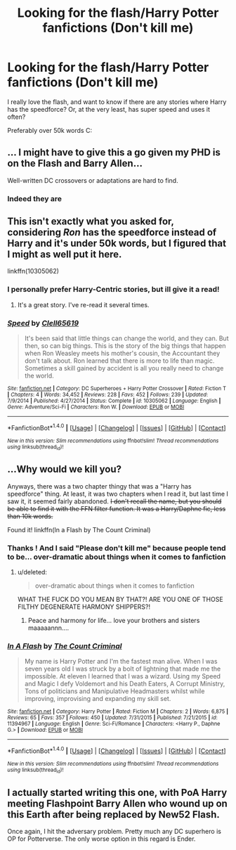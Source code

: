 #+TITLE: Looking for the flash/Harry Potter fanfictions (Don't kill me)

* Looking for the flash/Harry Potter fanfictions (Don't kill me)
:PROPERTIES:
:Author: laserthrasher1
:Score: 5
:DateUnix: 1472072535.0
:DateShort: 2016-Aug-25
:FlairText: Request
:END:
I really love the flash, and want to know if there are any stories where Harry has the speedforce? Or, at the very least, has super speed and uses it often?

Preferably over 50k words C:


** ... I might have to give this a go given my PHD is on the Flash and Barry Allen...

Well-written DC crossovers or adaptations are hard to find.
:PROPERTIES:
:Author: TraceyThomas86
:Score: 4
:DateUnix: 1472076634.0
:DateShort: 2016-Aug-25
:END:

*** Indeed they are
:PROPERTIES:
:Author: laserthrasher1
:Score: 1
:DateUnix: 1472078572.0
:DateShort: 2016-Aug-25
:END:


** This isn't exactly what you asked for, considering /Ron/ has the speedforce instead of Harry and it's under 50k words, but I figured that I might as well put it here.

linkffn(10305062)
:PROPERTIES:
:Author: Chienkaiba
:Score: 3
:DateUnix: 1472078339.0
:DateShort: 2016-Aug-25
:END:

*** I personally prefer Harry-Centric stories, but ill give it a read!
:PROPERTIES:
:Author: laserthrasher1
:Score: 2
:DateUnix: 1472078615.0
:DateShort: 2016-Aug-25
:END:

**** It's a great story. I've re-read it several times.
:PROPERTIES:
:Author: Starfox5
:Score: 2
:DateUnix: 1472105577.0
:DateShort: 2016-Aug-25
:END:


*** [[http://www.fanfiction.net/s/10305062/1/][*/Speed/*]] by [[https://www.fanfiction.net/u/1298529/Clell65619][/Clell65619/]]

#+begin_quote
  It's been said that little things can change the world, and they can. But then, so can big things. This is the story of the big things that happen when Ron Weasley meets his mother's cousin, the Accountant they don't talk about. Ron learned that there is more to life than magic. Sometimes a skill gained by accident is all you really need to change the world.
#+end_quote

^{/Site/: [[http://www.fanfiction.net/][fanfiction.net]] *|* /Category/: DC Superheroes + Harry Potter Crossover *|* /Rated/: Fiction T *|* /Chapters/: 4 *|* /Words/: 34,452 *|* /Reviews/: 228 *|* /Favs/: 452 *|* /Follows/: 239 *|* /Updated/: 7/9/2014 *|* /Published/: 4/27/2014 *|* /Status/: Complete *|* /id/: 10305062 *|* /Language/: English *|* /Genre/: Adventure/Sci-Fi *|* /Characters/: Ron W. *|* /Download/: [[http://www.ff2ebook.com/old/ffn-bot/index.php?id=10305062&source=ff&filetype=epub][EPUB]] or [[http://www.ff2ebook.com/old/ffn-bot/index.php?id=10305062&source=ff&filetype=mobi][MOBI]]}

--------------

*FanfictionBot*^{1.4.0} *|* [[[https://github.com/tusing/reddit-ffn-bot/wiki/Usage][Usage]]] | [[[https://github.com/tusing/reddit-ffn-bot/wiki/Changelog][Changelog]]] | [[[https://github.com/tusing/reddit-ffn-bot/issues/][Issues]]] | [[[https://github.com/tusing/reddit-ffn-bot/][GitHub]]] | [[[https://www.reddit.com/message/compose?to=tusing][Contact]]]

^{/New in this version: Slim recommendations using/ ffnbot!slim! /Thread recommendations using/ linksub(thread_id)!}
:PROPERTIES:
:Author: FanfictionBot
:Score: 1
:DateUnix: 1472078361.0
:DateShort: 2016-Aug-25
:END:


** ...Why would we kill you?

Anyways, there was a two chapter thingy that was a "Harry has speedforce" thing. At least, it was two chapters when I read it, but last time I saw it, it seemed fairly abandoned. +I don't recall the name, but you should be able to find it with the FFN filter function. It was a Harry/Daphne fic, less than 10k words.+

Found it! linkffn(In a Flash by The Count Criminal)
:PROPERTIES:
:Author: yarglethatblargle
:Score: 2
:DateUnix: 1472074770.0
:DateShort: 2016-Aug-25
:END:

*** Thanks ! And I said "Please don't kill me" because people tend to be... over-dramatic about things when it comes to fanfiction
:PROPERTIES:
:Author: laserthrasher1
:Score: 5
:DateUnix: 1472075321.0
:DateShort: 2016-Aug-25
:END:

**** u/deleted:
#+begin_quote
  over-dramatic about things when it comes to fanfiction
#+end_quote

WHAT THE FUCK DO YOU MEAN BY THAT?! ARE YOU ONE OF THOSE FILTHY DEGENERATE HARMONY SHIPPERS?!
:PROPERTIES:
:Score: 2
:DateUnix: 1472227632.0
:DateShort: 2016-Aug-26
:END:

***** Peace and harmony for life... love your brothers and sisters maaaaannn....
:PROPERTIES:
:Author: laserthrasher1
:Score: 1
:DateUnix: 1472240709.0
:DateShort: 2016-Aug-27
:END:


*** [[http://www.fanfiction.net/s/11394967/1/][*/In A Flash/*]] by [[https://www.fanfiction.net/u/6918884/The-Count-Criminal][/The Count Criminal/]]

#+begin_quote
  My name is Harry Potter and I'm the fastest man alive. When I was seven years old I was struck by a bolt of lightning that made me the impossible. At eleven I learned that I was a wizard. Using my Speed and Magic I defy Voldemort and his Death Eaters, A Corrupt Ministry, Tons of politicians and Manipulative Headmasters whilst while improving, improvising and expanding my skill set.
#+end_quote

^{/Site/: [[http://www.fanfiction.net/][fanfiction.net]] *|* /Category/: Harry Potter *|* /Rated/: Fiction M *|* /Chapters/: 2 *|* /Words/: 6,875 *|* /Reviews/: 65 *|* /Favs/: 357 *|* /Follows/: 450 *|* /Updated/: 7/31/2015 *|* /Published/: 7/21/2015 *|* /id/: 11394967 *|* /Language/: English *|* /Genre/: Sci-Fi/Romance *|* /Characters/: <Harry P., Daphne G.> *|* /Download/: [[http://www.ff2ebook.com/old/ffn-bot/index.php?id=11394967&source=ff&filetype=epub][EPUB]] or [[http://www.ff2ebook.com/old/ffn-bot/index.php?id=11394967&source=ff&filetype=mobi][MOBI]]}

--------------

*FanfictionBot*^{1.4.0} *|* [[[https://github.com/tusing/reddit-ffn-bot/wiki/Usage][Usage]]] | [[[https://github.com/tusing/reddit-ffn-bot/wiki/Changelog][Changelog]]] | [[[https://github.com/tusing/reddit-ffn-bot/issues/][Issues]]] | [[[https://github.com/tusing/reddit-ffn-bot/][GitHub]]] | [[[https://www.reddit.com/message/compose?to=tusing][Contact]]]

^{/New in this version: Slim recommendations using/ ffnbot!slim! /Thread recommendations using/ linksub(thread_id)!}
:PROPERTIES:
:Author: FanfictionBot
:Score: 1
:DateUnix: 1472074806.0
:DateShort: 2016-Aug-25
:END:


** I actually started writing this one, with PoA Harry meeting Flashpoint Barry Allen who wound up on this Earth after being replaced by New52 Flash.

Once again, I hit the adversary problem. Pretty much any DC superhero is OP for Potterverse. The only worse option in this regard is Ender.
:PROPERTIES:
:Score: 1
:DateUnix: 1472327977.0
:DateShort: 2016-Aug-28
:END:
